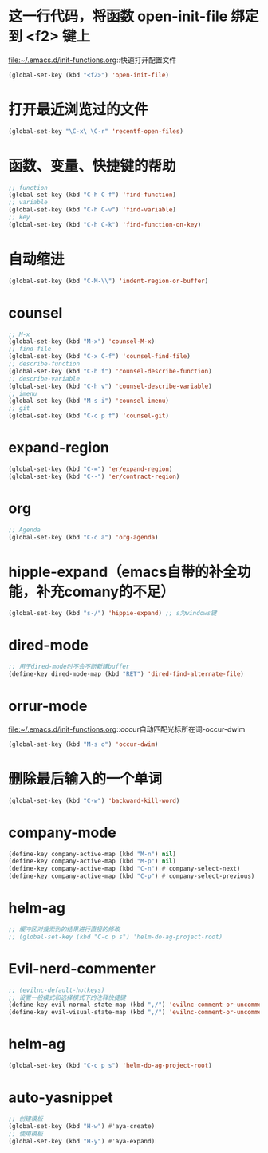 * 这一行代码，将函数 open-init-file 绑定到 <f2> 键上
  file:~/.emacs.d/init-functions.org::快速打开配置文件
  #+BEGIN_SRC emacs-lisp
(global-set-key (kbd "<f2>") 'open-init-file)
  #+END_SRC
* 打开最近浏览过的文件
  #+BEGIN_SRC emacs-lisp
    (global-set-key "\C-x\ \C-r" 'recentf-open-files)
  #+END_SRC
* 函数、变量、快捷键的帮助
  #+BEGIN_SRC emacs-lisp
    ;; function
    (global-set-key (kbd "C-h C-f") 'find-function)
    ;; variable
    (global-set-key (kbd "C-h C-v") 'find-variable)
    ;; key
    (global-set-key (kbd "C-h C-k") 'find-function-on-key)
  #+END_SRC
* 自动缩进
  #+BEGIN_SRC emacs-lisp
    (global-set-key (kbd "C-M-\\") 'indent-region-or-buffer)
  #+END_SRC
* counsel
   #+BEGIN_SRC emacs-lisp
     ;; M-x
     (global-set-key (kbd "M-x") 'counsel-M-x)
     ;; find-file
     (global-set-key (kbd "C-x C-f") 'counsel-find-file)
     ;; describe-function
     (global-set-key (kbd "C-h f") 'counsel-describe-function)
     ;; describe-variable
     (global-set-key (kbd "C-h v") 'counsel-describe-variable)
     ;; imenu
     (global-set-key (kbd "M-s i") 'counsel-imenu)
     ;; git
     (global-set-key (kbd "C-c p f") 'counsel-git)
   #+END_SRC
* expand-region
  #+BEGIN_SRC emacs-lisp
    (global-set-key (kbd "C-=") 'er/expand-region)
    (global-set-key (kbd "C--") 'er/contract-region)
  #+END_SRC
* org
  #+BEGIN_SRC emacs-lisp
    ;; Agenda
    (global-set-key (kbd "C-c a") 'org-agenda)
  #+END_SRC
* hipple-expand（emacs自带的补全功能，补充comany的不足）
  #+BEGIN_SRC emacs-lisp
    (global-set-key (kbd "s-/") 'hippie-expand) ;; s为windows键
  #+END_SRC
* dired-mode
  #+BEGIN_SRC emacs-lisp
    ;; 用于dired-mode时不会不断新建buffer
    (define-key dired-mode-map (kbd "RET") 'dired-find-alternate-file)
  #+END_SRC
* orrur-mode
  file:~/.emacs.d/init-functions.org::occur自动匹配光标所在词-occur-dwim
  #+BEGIN_SRC emacs-lisp
    (global-set-key (kbd "M-s o") 'occur-dwim)
  #+END_SRC
* 删除最后输入的一个单词
  #+BEGIN_SRC emacs-lisp
    (global-set-key (kbd "C-w") 'backward-kill-word)
  #+END_SRC
* company-mode
  #+BEGIN_SRC emacs-lisp
    (define-key company-active-map (kbd "M-n") nil)
    (define-key company-active-map (kbd "M-p") nil)
    (define-key company-active-map (kbd "C-n") #'company-select-next)
    (define-key company-active-map (kbd "C-p") #'company-select-previous)
  #+END_SRC
* helm-ag
  #+BEGIN_SRC emacs-lisp
    ;; 缓冲区对搜索到的结果进行直接的修改
    ;; (global-set-key (kbd "C-c p s") 'helm-do-ag-project-root)
  #+END_SRC
* Evil-nerd-commenter
  #+BEGIN_SRC emacs-lisp
    ;; (evilnc-default-hotkeys)
    ;; 设置一般模式和选择模式下的注释快捷键
    (define-key evil-normal-state-map (kbd ",/") 'evilnc-comment-or-uncomment-lines)
    (define-key evil-visual-state-map (kbd ",/") 'evilnc-comment-or-uncomment-lines)
  #+END_SRC
* helm-ag
  #+BEGIN_SRC emacs-lisp
    (global-set-key (kbd "C-c p s") 'helm-do-ag-project-root)
  #+END_SRC
* auto-yasnippet
  #+BEGIN_SRC emacs-lisp
    ;; 创建模板
    (global-set-key (kbd "H-w") #'aya-create)
    ;; 使用模板
    (global-set-key (kbd "H-y") #'aya-expand)
  #+END_SRC
